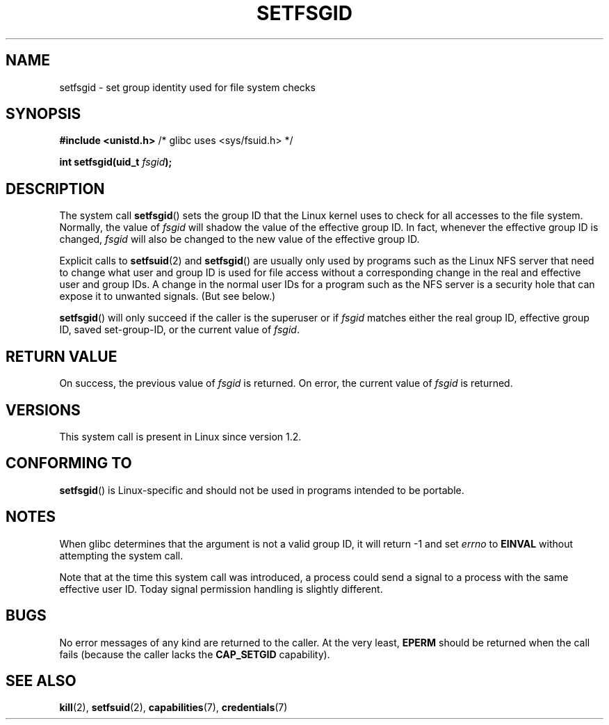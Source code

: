 .\" Copyright (C) 1995, Thomas K. Dyas <tdyas@eden.rutgers.edu>
.\"
.\" Permission is granted to make and distribute verbatim copies of this
.\" manual provided the copyright notice and this permission notice are
.\" preserved on all copies.
.\"
.\" Permission is granted to copy and distribute modified versions of this
.\" manual under the conditions for verbatim copying, provided that the
.\" entire resulting derived work is distributed under the terms of a
.\" permission notice identical to this one.
.\"
.\" Since the Linux kernel and libraries are constantly changing, this
.\" manual page may be incorrect or out-of-date.  The author(s) assume no
.\" responsibility for errors or omissions, or for damages resulting from
.\" the use of the information contained herein.  The author(s) may not
.\" have taken the same level of care in the production of this manual,
.\" which is licensed free of charge, as they might when working
.\" professionally.
.\"
.\" Formatted or processed versions of this manual, if unaccompanied by
.\" the source, must acknowledge the copyright and authors of this work.
.\"
.\" Created   1995-08-06 Thomas K. Dyas <tdyas@eden.rutgers.edu>
.\" Modified  2000-07-01 aeb
.\" Modified  2002-07-23 aeb
.\" Modified, 27 May 2004, Michael Kerrisk <mtk.manpages@gmail.com>
.\"     Added notes on capability requirements
.\"
.TH SETFSGID 2 2008-12-05 "Linux" "Linux Programmer's Manual"
.SH NAME
setfsgid \- set group identity used for file system checks
.SH SYNOPSIS
.B #include <unistd.h>
/* glibc uses <sys/fsuid.h> */
.sp
.BI "int setfsgid(uid_t " fsgid );
.SH DESCRIPTION
The system call
.BR setfsgid ()
sets the group ID that the Linux kernel uses to check for all accesses
to the file system.
Normally, the value of
.I fsgid
will shadow the value of the effective group ID.
In fact, whenever the
effective group ID is changed,
.I fsgid
will also be changed to the new value of the effective group ID.

Explicit calls to
.BR setfsuid (2)
and
.BR setfsgid ()
are usually only used by programs such as the Linux NFS server that
need to change what user and group ID is used for file access without a
corresponding change in the real and effective user and group IDs.
A change in the normal user IDs for a program such as the NFS server
is a security hole that can expose it to unwanted signals.
(But see below.)

.BR setfsgid ()
will only succeed if the caller is the superuser or if
.I fsgid
matches either the real group ID, effective group ID,
saved set-group-ID, or the current value of
.IR fsgid .
.SH "RETURN VALUE"
On success, the previous value of
.I fsgid
is returned.
On error, the current value of
.I fsgid
is returned.
.SH VERSIONS
This system call is present in Linux since version 1.2.
.\" This system call is present since Linux 1.1.44
.\" and in libc since libc 4.7.6.
.SH "CONFORMING TO"
.BR setfsgid ()
is Linux-specific and should not be used in programs intended
to be portable.
.SH NOTES
When glibc determines that the argument is not a valid group ID,
it will return \-1 and set \fIerrno\fP to
.B EINVAL
without attempting
the system call.
.LP
Note that at the time this system call was introduced, a process
could send a signal to a process with the same effective user ID.
Today signal permission handling is slightly different.
.SH BUGS
No error messages of any kind are returned to the caller.
At the very
least,
.B EPERM
should be returned when the call fails (because the caller lacks the
.B CAP_SETGID
capability).
.SH "SEE ALSO"
.BR kill (2),
.BR setfsuid (2),
.BR capabilities (7),
.BR credentials (7)
